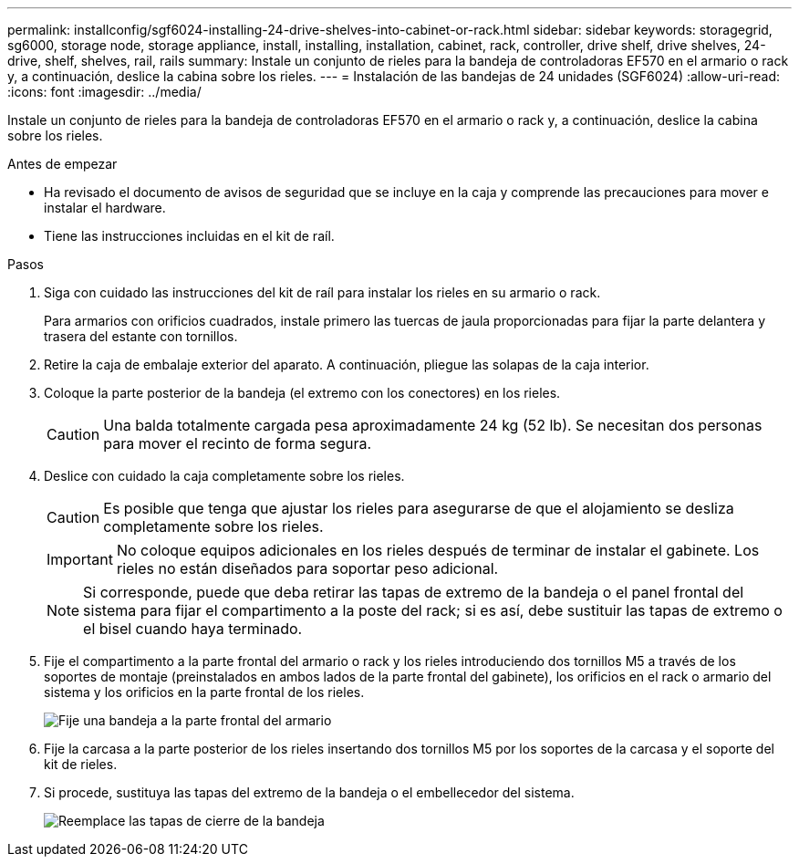 ---
permalink: installconfig/sgf6024-installing-24-drive-shelves-into-cabinet-or-rack.html 
sidebar: sidebar 
keywords: storagegrid, sg6000, storage node, storage appliance, install, installing, installation, cabinet, rack, controller, drive shelf, drive shelves, 24-drive, shelf, shelves, rail, rails 
summary: Instale un conjunto de rieles para la bandeja de controladoras EF570 en el armario o rack y, a continuación, deslice la cabina sobre los rieles. 
---
= Instalación de las bandejas de 24 unidades (SGF6024)
:allow-uri-read: 
:icons: font
:imagesdir: ../media/


[role="lead"]
Instale un conjunto de rieles para la bandeja de controladoras EF570 en el armario o rack y, a continuación, deslice la cabina sobre los rieles.

.Antes de empezar
* Ha revisado el documento de avisos de seguridad que se incluye en la caja y comprende las precauciones para mover e instalar el hardware.
* Tiene las instrucciones incluidas en el kit de raíl.


.Pasos
. Siga con cuidado las instrucciones del kit de raíl para instalar los rieles en su armario o rack.
+
Para armarios con orificios cuadrados, instale primero las tuercas de jaula proporcionadas para fijar la parte delantera y trasera del estante con tornillos.

. Retire la caja de embalaje exterior del aparato. A continuación, pliegue las solapas de la caja interior.
. Coloque la parte posterior de la bandeja (el extremo con los conectores) en los rieles.
+

CAUTION: Una balda totalmente cargada pesa aproximadamente 24 kg (52 lb). Se necesitan dos personas para mover el recinto de forma segura.

. Deslice con cuidado la caja completamente sobre los rieles.
+

CAUTION: Es posible que tenga que ajustar los rieles para asegurarse de que el alojamiento se desliza completamente sobre los rieles.

+

IMPORTANT: No coloque equipos adicionales en los rieles después de terminar de instalar el gabinete. Los rieles no están diseñados para soportar peso adicional.

+

NOTE: Si corresponde, puede que deba retirar las tapas de extremo de la bandeja o el panel frontal del sistema para fijar el compartimento a la poste del rack; si es así, debe sustituir las tapas de extremo o el bisel cuando haya terminado.

. Fije el compartimento a la parte frontal del armario o rack y los rieles introduciendo dos tornillos M5 a través de los soportes de montaje (preinstalados en ambos lados de la parte frontal del gabinete), los orificios en el rack o armario del sistema y los orificios en la parte frontal de los rieles.
+
image::../media/secure_shelf.png[Fije una bandeja a la parte frontal del armario]

. Fije la carcasa a la parte posterior de los rieles insertando dos tornillos M5 por los soportes de la carcasa y el soporte del kit de rieles.
. Si procede, sustituya las tapas del extremo de la bandeja o el embellecedor del sistema.
+
image::../media/install_endcaps.png[Reemplace las tapas de cierre de la bandeja]


